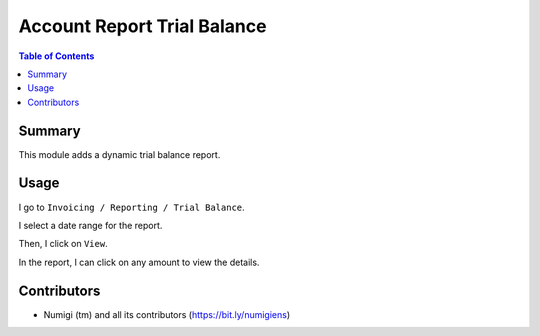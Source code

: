 Account Report Trial Balance
============================

.. contents:: Table of Contents

Summary
-------
This module adds a dynamic trial balance report.

.. image:: static/description/report.png

Usage
-----
I go to ``Invoicing / Reporting / Trial Balance``.

.. image:: static/description/menu.png

I select a date range for the report.

.. image:: static/description/wizard.png

Then, I click on ``View``.

.. image:: static/description/wizard_filled.png

In the report, I can click on any amount to view the details.

.. image:: static/description/report_amount.png

.. image:: static/description/report_amount_clicked.png

Contributors
------------
* Numigi (tm) and all its contributors (https://bit.ly/numigiens)
